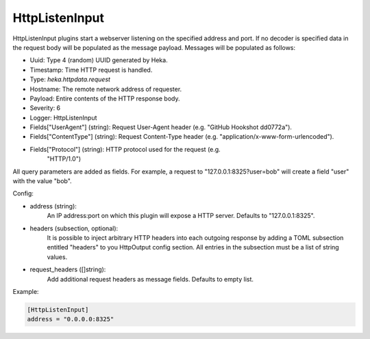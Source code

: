 
HttpListenInput
===============

.. versionadded:: 0.5

HttpListenInput plugins start a webserver listening on the specified address
and port. If no decoder is specified data in the request body will be populated
as the message payload. Messages will be populated as follows:

- Uuid: Type 4 (random) UUID generated by Heka.
- Timestamp: Time HTTP request is handled.
- Type: `heka.httpdata.request`
- Hostname: The remote network address of requester.
- Payload: Entire contents of the HTTP response body.
- Severity: 6
- Logger: HttpListenInput
- Fields["UserAgent"] (string): Request User-Agent header (e.g. "GitHub Hookshot dd0772a").
- Fields["ContentType"] (string): Request Content-Type header (e.g. "application/x-www-form-urlencoded").
- Fields["Protocol"] (string): HTTP protocol used for the request (e.g.
                               "HTTP/1.0")

.. versionadded:: 0.6

All query parameters are added as fields. For example, a request to
"127.0.0.1:8325?user=bob" will create a field "user" with the value
"bob".

Config:

- address (string):
    An IP address:port on which this plugin will expose a HTTP server.
    Defaults to "127.0.0.1:8325".

.. versionadded:: 0.7

- headers (subsection, optional):
    It is possible to inject arbitrary HTTP headers into each outgoing response
    by adding a TOML subsection entitled "headers" to you HttpOutput config
    section. All entries in the subsection must be a list of string values.

.. versionadded:: 0.9

- request_headers ([]string):
    Add additional request headers as message fields. Defaults to empty list.

Example:

.. code-block:: ini

    [HttpListenInput]
    address = "0.0.0.0:8325"
